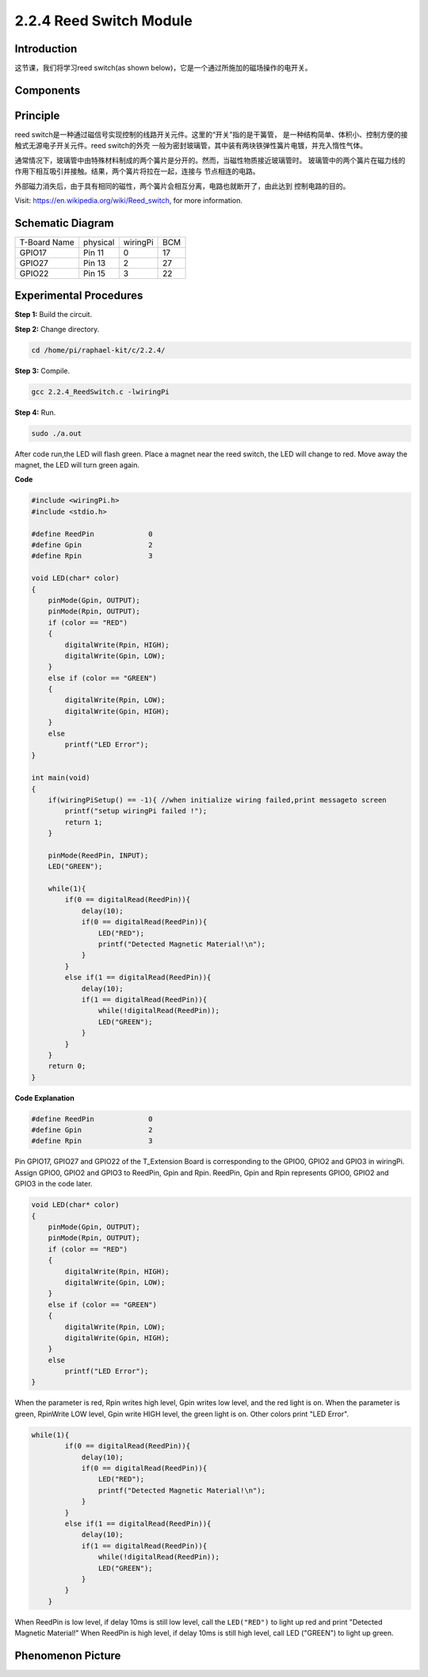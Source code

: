 2.2.4 Reed Switch Module
========================

**Introduction**
-------------------

这节课，我们将学习reed switch(as shown below)，它是一个通过所施加的磁场操作的电开关。

.. image:: media/2.2.4reed_switch.png
    :width: 300
    :align: center

**Components**
----------------

.. image:: media/2.2.4component.png
    :width: 700
    :align: center

**Principle**
----------------

reed switch是一种通过磁信号实现控制的线路开关元件。这里的“开关”指的是干簧管，
是一种结构简单、体积小、控制方便的接触式无源电子开关元件。reed switch的外壳
一般为密封玻璃管，其中装有两块铁弹性簧片电镀，并充入惰性气体。

.. image:: media/reedswitch1.png

通常情况下，玻璃管中由特殊材料制成的两个簧片是分开的。然而，当磁性物质接近玻璃管时。
玻璃管中的两个簧片在磁力线的作用下相互吸引并接触。结果，两个簧片将拉在一起，连接与
节点相连的电路。

.. image:: media/reedswitch2.png

外部磁力消失后，由于具有相同的磁性，两个簧片会相互分离，电路也就断开了，由此达到
控制电路的目的。

Visit: https://en.wikipedia.org/wiki/Reed_switch, for more information.

**Schematic Diagram**
-----------------------

============ ======== ======== ===
T-Board Name physical wiringPi BCM
GPIO17       Pin 11   0        17
GPIO27       Pin 13   2        27
GPIO22       Pin 15   3        22
============ ======== ======== ===

.. image:: media/reed_schematic.png
    :width: 400
    :align: center

.. image:: media/reed_schematic2.png
    :width: 400
    :align: center

**Experimental Procedures**
-------------------------------

**Step 1:** Build the circuit.

.. image:: media/2.2.4fritzing.png
    :width: 700
    :align: center

**Step 2:** Change directory.

.. code-block::

    cd /home/pi/raphael-kit/c/2.2.4/

**Step 3:** Compile.

.. code-block::

    gcc 2.2.4_ReedSwitch.c -lwiringPi

**Step 4:** Run.

.. code-block::

    sudo ./a.out

After code run,the LED will flash green. Place a magnet near the reed switch, 
the LED will change to red. Move away the magnet, the LED will turn green again.

**Code**

.. code-block:: c

    #include <wiringPi.h>
    #include <stdio.h>

    #define ReedPin		0
    #define Gpin		2
    #define Rpin		3

    void LED(char* color)
    {
        pinMode(Gpin, OUTPUT);
        pinMode(Rpin, OUTPUT);
        if (color == "RED")
        {
            digitalWrite(Rpin, HIGH);
            digitalWrite(Gpin, LOW);
        }
        else if (color == "GREEN")
        {
            digitalWrite(Rpin, LOW);
            digitalWrite(Gpin, HIGH);
        }
        else
            printf("LED Error");
    }

    int main(void)
    {
        if(wiringPiSetup() == -1){ //when initialize wiring failed,print messageto screen
            printf("setup wiringPi failed !");
            return 1; 
        }

        pinMode(ReedPin, INPUT);
        LED("GREEN");
        
        while(1){
            if(0 == digitalRead(ReedPin)){
                delay(10);
                if(0 == digitalRead(ReedPin)){
                    LED("RED");	
                    printf("Detected Magnetic Material!\n");	
                }
            }
            else if(1 == digitalRead(ReedPin)){
                delay(10);
                if(1 == digitalRead(ReedPin)){
                    while(!digitalRead(ReedPin));
                    LED("GREEN");
                }
            }
        }
        return 0;
    }

**Code Explanation**

.. code:: block

    #define ReedPin		0
    #define Gpin		2
    #define Rpin		3

Pin GPIO17, GPIO27 and GPIO22 of the T_Extension Board is corresponding to 
the GPIO0, GPIO2 and GPIO3 in wiringPi. Assign GPIO0, GPIO2 and GPIO3 to 
ReedPin, Gpin and Rpin. ReedPin, Gpin and Rpin represents GPIO0, GPIO2 
and GPIO3 in the code later. 

.. code:: block

    void LED(char* color)
    {
        pinMode(Gpin, OUTPUT);
        pinMode(Rpin, OUTPUT);
        if (color == "RED")
        {
            digitalWrite(Rpin, HIGH);
            digitalWrite(Gpin, LOW);
        }
        else if (color == "GREEN")
        {
            digitalWrite(Rpin, LOW);
            digitalWrite(Gpin, HIGH);
        }
        else
            printf("LED Error");
    }

When the parameter is red, Rpin writes high level, Gpin writes low level, 
and the red light is on. When the parameter is green, RpinWrite LOW level, 
Gpin write HIGH level, the green light is on. Other colors print "LED Error". 

.. code-block::

    while(1){
            if(0 == digitalRead(ReedPin)){
                delay(10);
                if(0 == digitalRead(ReedPin)){
                    LED("RED");	
                    printf("Detected Magnetic Material!\n");	
                }
            }
            else if(1 == digitalRead(ReedPin)){
                delay(10);
                if(1 == digitalRead(ReedPin)){
                    while(!digitalRead(ReedPin));
                    LED("GREEN");
                }
            }
        }

When ReedPin is low level, if delay 10ms is still low level, call the ``LED("RED")`` 
to light up red and print "Detected Magnetic Material!" When ReedPin is high level, 
if delay 10ms is still high level, call LED ("GREEN") to light up green.

 
**Phenomenon Picture**
------------------------

.. image:: media/2.2.4reed_switch.jpg
    :width: 500
    :align: center